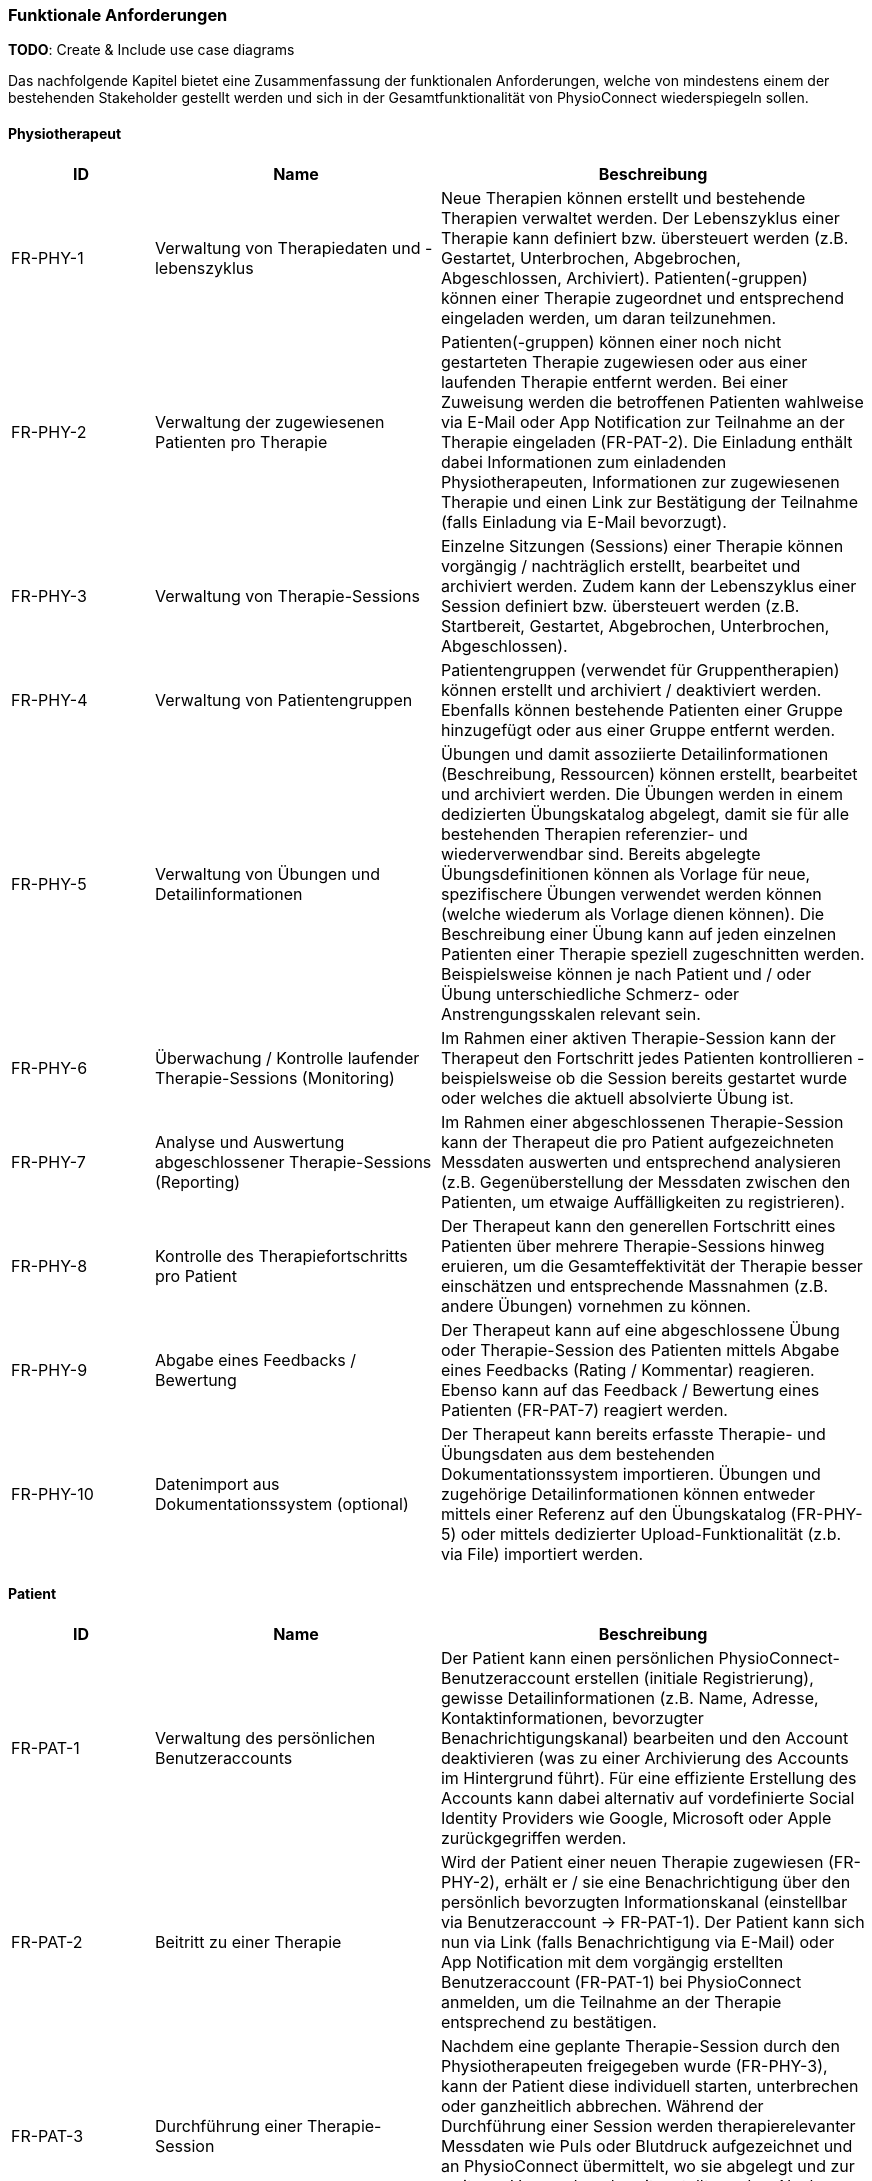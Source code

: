 [[section-functional-requirements]]
=== Funktionale Anforderungen

**TODO**:
Create & Include use case diagrams

Das nachfolgende Kapitel bietet eine Zusammenfassung der funktionalen Anforderungen, welche von mindestens einem der bestehenden Stakeholder gestellt werden und sich in der Gesamtfunktionalität von PhysioConnect wiederspiegeln sollen.

==== Physiotherapeut
[options="header",cols="2,4,6"]
|===
|ID|Name|Beschreibung
|FR-PHY-1|Verwaltung von Therapiedaten und -lebenszyklus|Neue Therapien können erstellt und bestehende Therapien verwaltet werden. Der Lebenszyklus einer Therapie kann definiert bzw. übersteuert werden (z.B. Gestartet, Unterbrochen, Abgebrochen, Abgeschlossen, Archiviert).
Patienten(-gruppen) können einer Therapie zugeordnet und entsprechend eingeladen werden, um daran teilzunehmen.
|FR-PHY-2|Verwaltung der zugewiesenen Patienten pro Therapie|Patienten(-gruppen) können einer noch nicht gestarteten Therapie zugewiesen oder aus einer laufenden Therapie entfernt werden. Bei einer Zuweisung werden die betroffenen Patienten wahlweise via E-Mail oder App Notification zur Teilnahme an der Therapie eingeladen (FR-PAT-2). Die Einladung enthält dabei Informationen zum einladenden Physiotherapeuten, Informationen zur zugewiesenen Therapie und einen Link zur Bestätigung der Teilnahme (falls Einladung via E-Mail bevorzugt).
|FR-PHY-3|Verwaltung von Therapie-Sessions|Einzelne Sitzungen (Sessions) einer Therapie können vorgängig / nachträglich erstellt, bearbeitet und archiviert werden. Zudem kann der Lebenszyklus einer Session definiert bzw. übersteuert werden (z.B. Startbereit, Gestartet, Abgebrochen, Unterbrochen, Abgeschlossen).
|FR-PHY-4|Verwaltung von Patientengruppen|Patientengruppen (verwendet für Gruppentherapien) können erstellt und archiviert / deaktiviert werden. Ebenfalls können bestehende Patienten einer Gruppe hinzugefügt oder aus einer Gruppe entfernt werden.
|FR-PHY-5|Verwaltung von Übungen und Detailinformationen|Übungen und damit assoziierte Detailinformationen (Beschreibung, Ressourcen) können erstellt, bearbeitet und archiviert werden. Die Übungen werden in einem dedizierten Übungskatalog abgelegt, damit sie für alle bestehenden Therapien referenzier- und wiederverwendbar sind. Bereits abgelegte Übungsdefinitionen können als Vorlage für neue, spezifischere Übungen verwendet werden können (welche wiederum als Vorlage dienen können). Die Beschreibung einer Übung kann auf jeden einzelnen Patienten einer Therapie speziell zugeschnitten werden. Beispielsweise können je nach Patient und / oder Übung unterschiedliche Schmerz- oder Anstrengungsskalen relevant sein.
|FR-PHY-6|Überwachung / Kontrolle laufender Therapie-Sessions (Monitoring)|Im Rahmen einer aktiven Therapie-Session kann der Therapeut den Fortschritt jedes Patienten kontrollieren - beispielsweise ob die Session bereits gestartet wurde oder welches die aktuell absolvierte Übung ist.
|FR-PHY-7|Analyse und Auswertung abgeschlossener Therapie-Sessions (Reporting)|Im Rahmen einer abgeschlossenen Therapie-Session kann der Therapeut die pro Patient aufgezeichneten Messdaten auswerten und entsprechend analysieren (z.B. Gegenüberstellung der Messdaten zwischen den Patienten, um etwaige Auffälligkeiten zu registrieren).
|FR-PHY-8|Kontrolle des Therapiefortschritts pro Patient|Der Therapeut kann den generellen Fortschritt eines Patienten über mehrere Therapie-Sessions hinweg eruieren, um die Gesamteffektivität der Therapie besser einschätzen und entsprechende Massnahmen (z.B. andere Übungen) vornehmen zu können.
|FR-PHY-9|Abgabe eines Feedbacks / Bewertung|Der Therapeut kann auf eine abgeschlossene Übung oder Therapie-Session des Patienten mittels Abgabe eines Feedbacks (Rating / Kommentar) reagieren. Ebenso kann auf das Feedback / Bewertung eines Patienten (FR-PAT-7) reagiert werden.
|FR-PHY-10|Datenimport aus Dokumentationssystem (optional)|Der Therapeut kann bereits erfasste Therapie- und Übungsdaten aus dem bestehenden Dokumentationssystem importieren. Übungen und zugehörige Detailinformationen können entweder mittels einer Referenz auf den Übungskatalog (FR-PHY-5) oder mittels dedizierter Upload-Funktionalität (z.b. via File) importiert werden.
|===

==== Patient
[options="header",cols="2,4,6"]
|===
|ID|Name|Beschreibung
|FR-PAT-1|Verwaltung des persönlichen Benutzeraccounts|Der Patient kann einen persönlichen PhysioConnect-Benutzeraccount erstellen (initiale Registrierung), gewisse Detailinformationen (z.B. Name, Adresse, Kontaktinformationen, bevorzugter Benachrichtigungskanal) bearbeiten und den Account deaktivieren (was zu einer Archivierung des Accounts im Hintergrund führt). Für eine effiziente Erstellung des Accounts kann dabei alternativ auf vordefinierte Social Identity Providers wie Google, Microsoft oder Apple zurückgegriffen werden.
|FR-PAT-2|Beitritt zu einer Therapie|Wird der Patient einer neuen Therapie zugewiesen (FR-PHY-2), erhält er / sie eine Benachrichtigung über den persönlich bevorzugten Informationskanal (einstellbar via Benutzeraccount -> FR-PAT-1). Der Patient kann sich nun via Link (falls Benachrichtigung via E-Mail) oder App Notification mit dem vorgängig erstellten Benutzeraccount (FR-PAT-1) bei PhysioConnect anmelden, um die Teilnahme an der Therapie entsprechend zu bestätigen.
|FR-PAT-3|Durchführung einer Therapie-Session|Nachdem eine geplante Therapie-Session durch den Physiotherapeuten freigegeben wurde (FR-PHY-3), kann der Patient diese individuell starten, unterbrechen oder ganzheitlich abbrechen. Während der Durchführung einer Session werden therapierelevanter Messdaten wie Puls oder Blutdruck aufgezeichnet und an PhysioConnect übermittelt, wo sie abgelegt und zur weiteren Verwendung bereitgestellt werden. Nach Abschluss der letzten Übung einer Session wird diese automatisch als abgeschlossen markiert.
|FR-PAT-4|Einsicht detaillierter Übungsinformationen während Therapie-Session|Während der Durchführung der als Teil der Therapie-Session definierten Übungen kann der Patient alle vorhandenen Detailinformationen zur aktuellen Übung einsehen. Detailinformationen können beispielsweise Beschreibungen, Schritt-für-Schritt-Anleitungen, Bilder, Videos und / oder Audioaufnahmen sein.
|FR-PAT-5|Überspringen einer Therapie-Session|Der Patient kann einzelne Therapie-Sessions überspringen, wenn sie von ihm als obsolet oder nicht zielführend erachtet werden. In diesem Fall ist eine entsprechende Begründung an den Physiotherapeuten abzugeben (FR-PAT-7).
|FR-PAT-6|Überspringen einer Übung|Der Patient kann einzelne Übungen innerhalb einer Therapie-Session überspringen, wenn sie von ihm als obsolet oder nicht zielführend erachtet werden. In diesem Fall ist eine entsprechende Begründung an den Physiotherapeuten abzugeben (FR-PAT-7).
|FR-PAT-7|Abgabe eines Feedbacks / Bewertung|Nach dem ordnungsgemässen Abschluss, frühzeitigen Abbruch oder Überspringen einer Therapie-Session sowie dem Überspringen einzelner Übungen wird der Patient aufgefordert, ein entsprechendes Feedback / Bewertung oder eine entsprechende Begründung (bei Abbruch und Überspringen) anzugeben. Zudem können je nach Patient und / oder Übung unterschiedliche Schmerz- oder Anstrengungsskalen relevant sein, welche bewertet sollen. Dies alles hilft dem Physiotherapeuten, entsprechende Massnahmen zur Optimierung der Therapie, -Session und / oder Übung vorzunehmen.
|FR-PAT-8|Verwaltung eigener Therapie-Sessions|In gewissen Fällen (z.B. Entlassung aus der Rehabilitationstherapie) werden dem Patienten Übungen mitgegeben, welche nicht vom Physiotherapeuten überprüft werden. Daher soll der Patient die Möglichkeit haben, selber einzelne Therapie-Sessions vorgängig / nachträglich zu erstellen, bearbeiten und zu archivieren / löschen. Diese Art von Therapie-Session hat jedoch keinen spezifischen Lebenszyklus und zeichnet daher auch keine Gesundheitsdaten auf.
|FR-PAT-9|Verwaltung eigener Übungen|Im Rahmen der Verwaltung eigener Therapie-Sessions (FR-PAT-8) soll der Patient ebenfalls eigene Übungen erstellen, bearbeiten und archivieren / löschen können. Die eigenen Übungen können von den Vorlagen aus dem dedizierten Übungskatalog abgeleitet werden, aber sie werden nicht darin abgelegt.
|===

==== Vorgesetzter des Physiotherapeuten
[options="header",cols="2,4,6"]
|===
|ID|Name|Beschreibung
|FR-VRG-1|Überwachung von Physiotherapeuten (Monitoring)|Der Vorgesetzte kann den aktuellen Stand der ihm unterstellten Physiotherapeuten anhand konkret definierter Leistungskriterien laufend überwachen. Letztere können beispielsweise die Anzahl der laufenden Therapien, die Anzahl der betreuten Patienten oder die Effektivität der zugewiesenen Übungen (innerhalb der Therapie-Sessions) pro Patient sein.
|FR-VRG-2|Analyse und Auswertung der Leistungsziele pro Physiotherapeut (Reporting)|Die pro Physiotherapeut definierten Leistungs- / Performanceziele (z.B. Mindestanzahl der betreuten Patienten pro Quartal) sollen innerhalb eines festgelegten Zeitintervalls ausgewertet und vom Vorgesetzten entsprechend analysiert werden können. Diese Auswertung kann unter anderem als Grundlage für geplante Zielbesprechungen und Mitarbeitergespräche verwendet werden.
|FR-VRG-3|Kontrolle des Therapiefortschritts pro Patient|Der Vorgesetzte kann den generellen Fortschritt eines Patienten über mehrere Therapie-Sessions hinweg eruieren, um die Gesamteffektivität der Therapie und dadurch die Leistung des zuständigen Physiotherapeuten besser einschätzen zu können.
|===

==== Staat
[options="header",cols="2,4,6"]
|===
|ID|Name|Beschreibung
|FR-STA-1|Übermittlung der Gesundheitsdaten an das elektronische Patientendossier (EPD)|Die während einer Therapie-Session aufgezeichneten Messdaten eines Patienten (z.B. Puls, Blutdruck) sollen in einer kompatiblen Form mitsamt einer Therapie- und Übungsbeschreibung an das https://www.patientendossier.ch/[Elektronische Patientendossier (EPD)] weitergeleitet werden, um sie weiteren Gesundheitsfachpersonen und medizinischen Einrichtungen (z.B. Spital, Hausarzt) zur Verfügung zu stellen. Letztere können die bereitgestellten Gesundheitsdaten als potentielles Hilfsmittel für ambulante / stationäre Untersuchungen und Eingriffe, Konsultationen, Diagnosen und / oder Verschreibungen von Medikamenten / weiteren Therapien nutzen. Die Datenübermittlung soll jedoch nur für diejenigen Patienten erfolgen, welche der Weitergabe ihrer Gesundsheitsdaten zu Beginn einer Therapie zugestimmt haben. +
Dieses Requirement deckt den Umfang von FR-MED-1 ab.
|===

==== Krankenversicherung
[options="header",cols="2,4,6"]
|===
|ID|Name|Beschreibung
|FR-KRA-1|Übermittlung einer Therapiebeschreibung zu Marketingzwecken|Wenn ein Patient eine neue Therapie beginnt, sich inmitten dieser befindet oder sie erfolgreich abgeschlossen hat, soll dies den Krankenversicherungen über eine definierte Schnittstelle mitgeteilt werden. Diese Informationen können wiederum zu Marketingzwecken weiterverwendet werden. Beispielsweise kann eine Versicherung definieren, ob gewisse Aktivitäten zu möglichen Vergünstigungen oder Prämienreduktionen gemäss https://www.fedlex.admin.ch/eli/cc/24/719_735_717/de[Versicherungsvertragsgesetzes (VVG)] führen, oder die Versicherung kann dem Patienten (Fitness-)Challenges vorschlagen, welche zu der aktuellen oder abgeschlossenen Physiotherapie passen.
Hierbei ist anzumerken, dass die übermittelten Informationen keine aufgezeichneten Gesundheitsdaten beinhalten.
Des Weiteren soll die Datenübermittlung nur für diejenigen Patienten erfolgen, welche zu Beginn einer Therapie ihr diesbezügliches Einverständnis gegeben haben.
|===

==== Medizinische Forschung
[options="header",cols="2,4,6"]
|===
|ID|Name|Beschreibung
|FR-FOR-1|Bereitstellung anonymisierter Gesundheitsdaten|Die während einer Therapie-Session aufgezeichneten Messdaten eines Patienten werden in anonymisierter Form persistiert und in Form einer definierten Datenschnittstelle für die medizinische Forschung bereitgestellt. Die gesammelten Daten können als zusätzliches Messinstrument für medizinische (Langzeit-)Studien und Analysen verwendet werden. Des Weiteren können die Daten als Grundlage für das Training von medizinischen AI-Modellen eingesetzt werden.
|FR-FOR-2|Nachträgliches Labeling der abgelegten Daten für das Training von AI-Modellen|Für die Benutzer der in FR-FOR-1 definierten Datenschnittstelle, welche die bereitgestellten Messdaten für das Training von AI-Modellen mittels https://www.ibm.com/cloud/learn/supervised-learning[Supervised / Semi-Supervised Learning] verwenden, sollen die Daten nachträglich mit sinnvollen Labels ergänzt werden (Supervised Machine Learning). Die besagten Labels können je nach Forschungszweck variieren und müssen daher in direkter Kommunikation mit den Forschenden definiert werden, um sie als Teil der Messdaten abzulegen und schlussendlich zur Verfügung zu stellen.
|===

==== Medizinische Einrichtung (z.B. Spital), Hausarzt
[options="header",cols="2,4,6"]
|===
|ID|Name|Beschreibung
|FR-MED-1|Übermittlung der Gesundheitsdaten als Hilfsmittel für weitere Behandlungen|Die während einer Therapie-Session aufgezeichneten Messdaten eines Patienten (z.B. Puls, Blutdruck) sollen in einer kompatiblen Form mitsamt einer Therapie- und Übungsbeschreibung an weitere Gesundheitsfachpersonen und medizinische Einrichtungen (z.B. Spital, Hausarzt) weitergeleitet werden. Letztere können die bereitgestellten Gesundheitsdaten als potentielles Hilfsmittel für ambulante / stationäre Untersuchungen und Eingriffe, Konsultationen, Diagnosen und / oder Verschreibungen von Medikamenten / weiteren Therapien nutzen.
Die Datenübermittlung soll jedoch nur für diejenigen Patienten erfolgen, welche der Weitergabe ihrer Gesundsheitsdaten zu Beginn einer Therapie zugestimmt haben. +
Der Umfang dieses Requirements wird von FR-STA-1 ebenfalls abgedeckt.
|===
